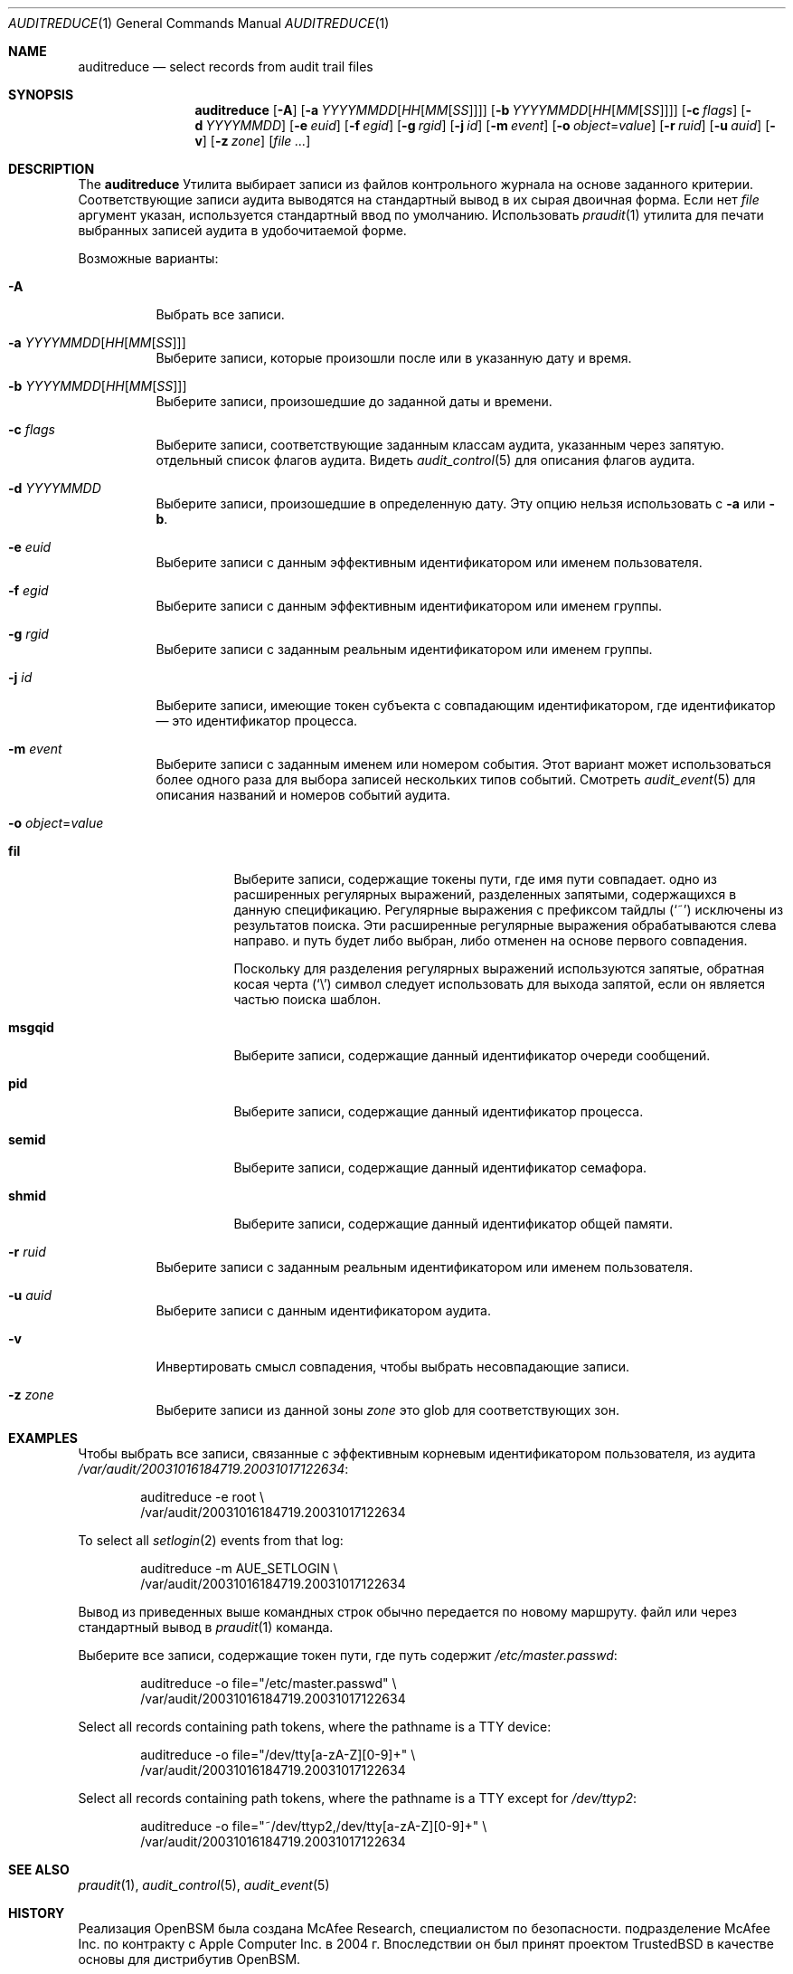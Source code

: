 .\" Copyright (c) 2004 Apple Inc.
.\" All rights reserved.
.\"
\" Распространение и использование в исходной и двоичной формах, с или без
.\" изменения разрешены при соблюдении следующих условий
.\" которые встретились:
.\" 1. При повторном распространении исходного кода необходимо сохранять вышеуказанные авторские права.
.\" обратите внимание на этот список условий и следующий отказ от ответственности.
.\" 2. При распространении в двоичной форме необходимо воспроизводить вышеуказанные авторские права.
.\" обратите внимание, этот список условий и следующий отказ от ответственности в
.\" документация и/или другие материалы, прилагаемые к дистрибутиву.
.\" 3. Ни название Apple Inc. («Apple»), ни имена
.\" его участники могут быть использованы для одобрения или продвижения продуктов, созданных
.\" из этого программного обеспечения без предварительного письменного разрешения.
.\"
.» ЭТО ПРОГРАММНОЕ ОБЕСПЕЧЕНИЕ ПРЕДОСТАВЛЯЕТСЯ КОМПАНИЕЙ Apple И ЕЕ УЧАСТНИКАМИ «КАК ЕСТЬ» И
.» ЛЮБЫЕ ЯВНЫЕ ИЛИ ПОДРАЗУМЕВАЕМЫЕ ГАРАНТИИ, ВКЛЮЧАЯ, НО НЕ ОГРАНИЧИВАЯСЬ,
.» ПОДРАЗУМЕВАЕМЫЕ ГАРАНТИИ ТОВАРНОЙ ГОДНОСТИ И ПРИГОДНОСТИ ДЛЯ ОПРЕДЕЛЕННОЙ ЦЕЛИ
.\" ОТКАЗЫВАЮТСЯ. НИ ПРИ КАКИХ ОБСТОЯТЕЛЬСТВАХ APPLE ИЛИ ЕЕ УЧАСТНИКИ НЕ НЕСУТ ОТВЕТСТВЕННОСТИ ЗА
.» ЛЮБЫЕ ПРЯМЫЕ, КОСВЕННЫЕ, СЛУЧАЙНЫЕ, ОСОБЫЕ, ПРИМЕРНЫЕ ИЛИ КОСВЕННЫЕ
.» УЩЕРБ (ВКЛЮЧАЯ, НО НЕ ОГРАНИЧИВАЯСЬ), ПРИОБРЕТЕНИЕ ТОВАРА-ЗАМЕНИТЕЛЯ
.» ИЛИ УСЛУГ; ПОТЕРЯ ИСПОЛЬЗОВАНИЯ, ДАННЫХ ИЛИ ПРИБЫЛИ; ИЛИ ПРЕРЫВАНИЕ БИЗНЕСА)
.» ОДНАКО ВЫЗВАННАЯ И НА ЛЮБОЙ ТЕОРИИ ОТВЕТСТВЕННОСТИ, БЫ В ДОГОВОРЕ,
.» ВОЗНИКНОВЕНИЕ СТРОГО ОТВЕТСТВЕННОСТИ ИЛИ ПРАВОНАРУШЕНИЯ (ВКЛЮЧАЯ НЕБРЕЖНОСТЬ ИЛИ ДРУГОЕ)
.» ЛЮБЫМ СПОСОБОМ НЕ ИСПОЛЬЗОВАТЬ ЭТО ПРОГРАММНОЕ ОБЕСПЕЧЕНИЕ, ДАЖЕ ЕСЛИ УВЕДОМЛЕНЫ
.\" ВОЗМОЖНОСТЬ ТАКОГО ПОВРЕЖДЕНИЯ.
.\"
.Dd 20 февраля 2020 г.
.Dt AUDITREDUCE 1
.Os
.Sh NAME
.Nm auditreduce
.Nd "select records from audit trail files"
.Sh SYNOPSIS
.Nm
.Op Fl A
.Op Fl a Ar YYYYMMDD Ns Op Ar HH Ns Op Ar MM Ns Op Ar SS
.Op Fl b Ar YYYYMMDD Ns Op Ar HH Ns Op Ar MM Ns Op Ar SS
.Op Fl c Ar flags
.Op Fl d Ar YYYYMMDD
.Op Fl e Ar euid
.Op Fl f Ar egid
.Op Fl g Ar rgid
.Op Fl j Ar id
.Op Fl m Ar event
.Op Fl o Ar object Ns = Ns Ar value
.Op Fl r Ar ruid
.Op Fl u Ar auid
.Op Fl v
.Op Fl z Ar zone
.Op Ar
.Sh DESCRIPTION
The
.Nm
Утилита выбирает записи из файлов контрольного журнала на основе заданного
критерии.
Соответствующие записи аудита выводятся на стандартный вывод в
их сырая двоичная форма.
Если нет
.Ar file
аргумент указан, используется стандартный ввод
по умолчанию.
Использовать
.Xr praudit 1
утилита для печати выбранных записей аудита в удобочитаемой форме.
.Pp
Возможные варианты:
.Bl -tag -width indent
.It Fl A
Выбрать все записи.
.It Fl a Ar YYYYMMDD Ns Op Ar HH Ns Op Ar MM Ns Op Ar SS
Выберите записи, которые произошли после или в указанную дату и время.
.It Fl b Ar YYYYMMDD Ns Op Ar HH Ns Op Ar MM Ns Op Ar SS
Выберите записи, произошедшие до заданной даты и времени.
.It Fl c Ar flags
Выберите записи, соответствующие заданным классам аудита, указанным через запятую.
отдельный список флагов аудита.
Видеть
.Xr audit_control 5
для описания флагов аудита.
.It Fl d Ar YYYYMMDD
Выберите записи, произошедшие в определенную дату.
Эту опцию нельзя использовать с
.Fl a
или
.Fl b .
.It Fl e Ar euid
Выберите записи с данным эффективным идентификатором или именем пользователя.
.It Fl f Ar egid
Выберите записи с данным эффективным идентификатором или именем группы.
.It Fl g Ar rgid
Выберите записи с заданным реальным идентификатором или именем группы.
.It Fl j Ar id
Выберите записи, имеющие токен субъекта с совпадающим идентификатором, где идентификатор — это идентификатор процесса.
.It Fl m Ar event
Выберите записи с заданным именем или номером события. Этот вариант может
использоваться более одного раза для выбора записей нескольких типов событий.
Смотреть
.Xr audit_event 5
для описания названий и номеров событий аудита.
.It Fl o Ar object Ns = Ns Ar value
.Bl -tag -width ".Cm msgqid"
.It Cm fil
Выберите записи, содержащие токены пути, где имя пути совпадает.
одно из расширенных регулярных выражений, разделенных запятыми, содержащихся в
данную спецификацию.
Регулярные выражения с префиксом тайдлы
.Pq Ql ~
исключены
из результатов поиска.
Эти расширенные регулярные выражения обрабатываются слева направо.
и путь будет либо выбран, либо отменен на основе первого совпадения.
.Pp
Поскольку для разделения регулярных выражений используются запятые, обратная косая черта
.Pq Ql \e
символ следует использовать для выхода запятой, если он является частью поиска
шаблон.
.It Cm msgqid
Выберите записи, содержащие данный идентификатор очереди сообщений.
.It Cm pid
Выберите записи, содержащие данный идентификатор процесса.
.It Cm semid
Выберите записи, содержащие данный идентификатор семафора.
.It Cm shmid
Выберите записи, содержащие данный идентификатор общей памяти.
.El
.It Fl r Ar ruid
Выберите записи с заданным реальным идентификатором или именем пользователя.
.It Fl u Ar auid
Выберите записи с данным идентификатором аудита.
.It Fl v
Инвертировать смысл совпадения, чтобы выбрать несовпадающие записи.
.It Fl z Ar zone
Выберите записи из данной зоны
.Ar zone
это glob для соответствующих зон.
.El
.Sh EXAMPLES
Чтобы выбрать все записи, связанные с эффективным корневым идентификатором пользователя, из аудита
.Pa /var/audit/20031016184719.20031017122634 :
.Bd -literal -offset indent
auditreduce -e root \e
    /var/audit/20031016184719.20031017122634
.Ed
.Pp
To select all
.Xr setlogin 2
events from that log:
.Bd -literal -offset indent
auditreduce -m AUE_SETLOGIN \e
    /var/audit/20031016184719.20031017122634
.Ed
.Pp
Вывод из приведенных выше командных строк обычно передается по новому маршруту.
файл или через стандартный вывод в
.Xr praudit 1
команда.
.Pp
Выберите все записи, содержащие токен пути, где путь содержит
.Pa /etc/master.passwd :
.Bd -literal -offset indent
auditreduce -o file="/etc/master.passwd" \e
    /var/audit/20031016184719.20031017122634
.Ed
.Pp
Select all records containing path tokens, where the pathname is a TTY
device:
.Bd -literal -offset indent
auditreduce -o file="/dev/tty[a-zA-Z][0-9]+" \e
    /var/audit/20031016184719.20031017122634
.Ed
.Pp
Select all records containing path tokens, where the pathname is a TTY
except for
.Pa /dev/ttyp2 :
.Bd -literal -offset indent
auditreduce -o file="~/dev/ttyp2,/dev/tty[a-zA-Z][0-9]+" \e
    /var/audit/20031016184719.20031017122634
.Ed
.Sh SEE ALSO
.Xr praudit 1 ,
.Xr audit_control 5 ,
.Xr audit_event 5
.Sh HISTORY
Реализация OpenBSM была создана McAfee Research, специалистом по безопасности.
подразделение McAfee Inc. по контракту с Apple Computer Inc.\& в 2004 г.
Впоследствии он был принят проектом TrustedBSD в качестве основы для
дистрибутив OpenBSM.
.Sh AUTHORS
.An -nosplit
Это программное обеспечение было создано McAfee Research, подразделением исследований в области безопасности.
McAfee, Inc. по контракту с Apple Computer Inc.
Дополнительные авторы включают
.An Wayne Salamon ,
.An Robert Watson ,
and SPARTA Inc.
.Pp
Интерфейс базового модуля безопасности (BSM) для аудита записей и событий аудита.
формат потока был определен Sun Microsystems.
